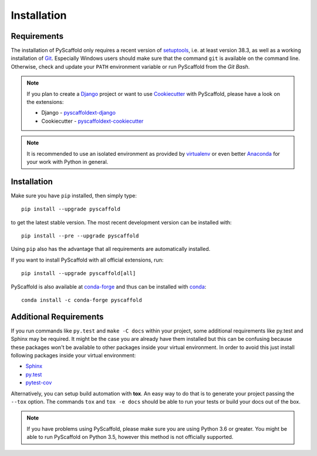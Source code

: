 ============
Installation
============

Requirements
============

The installation of PyScaffold only requires a recent version of `setuptools`_,
i.e. at least version 38.3, as well as a working installation of `Git`_.
Especially Windows users should make sure that the command ``git`` is available on
the command line. Otherwise, check and update your ``PATH`` environment
variable or run PyScaffold from the *Git Bash*.

.. note::

    If you plan to create a `Django`_ project or want to use
    `Cookiecutter`_ with PyScaffold, please have a look on the extensions:

    * Django - `pyscaffoldext-django`_
    * Cookiecutter - `pyscaffoldext-cookiecutter`_

.. note::

    It is recommended to use an isolated environment as provided by `virtualenv`_
    or even better `Anaconda`_ for your work with Python in general.

Installation
============

Make sure you have ``pip`` installed, then simply type::

    pip install --upgrade pyscaffold

to get the latest stable version. The most recent development version can be
installed with::

    pip install --pre --upgrade pyscaffold

Using ``pip`` also has the advantage that all requirements are automatically
installed.

If you want to install PyScaffold with all official extensions, run::

    pip install --upgrade pyscaffold[all]

PyScaffold is also available at `conda-forge`_ and thus can be installed with `conda`_::

    conda install -c conda-forge pyscaffold


Additional Requirements
=======================

If you run commands like ``py.test`` and ``make -C docs`` within your project,
some additional requirements like py.test and Sphinx may be required. It might
be the case you are already have them installed but this can be confusing
because these packages won't be available to other packages inside your virtual
environment.  In order to avoid this just install following packages inside
your virtual environment:

* `Sphinx <http://sphinx-doc.org/>`_
* `py.test <http://pytest.org/>`_
* `pytest-cov <https://pypi.python.org/pypi/pytest-cov>`_

Alternatively, you can setup build automation with **tox**. An easy way to do
that is to generate your project passing the ``--tox`` option.
The commands ``tox`` and ``tox -e docs`` should be able to run your tests or
build your docs out of the box.

.. note::

    If you have problems using PyScaffold, please make sure you are using
    Python 3.6 or greater. You might be able to run PyScaffold on Python 3.5,
    however this method is not officially supported.


.. _setuptools: https://pypi.python.org/pypi/setuptools/
.. _Git: https://git-scm.com/
.. _virtualenv: https://virtualenv.readthedocs.org/
.. _Anaconda: https://www.anaconda.com/download/
.. _conda-forge: https://anaconda.org/conda-forge/pyscaffold
.. _conda: https://conda.io
.. _pyscaffoldext-django: https://github.com/pyscaffold/pyscaffoldext-django
.. _pyscaffoldext-cookiecutter: https://github.com/pyscaffold/pyscaffoldext-cookiecutter
.. _Django: https://pypi.python.org/pypi/Django/
.. _Cookiecutter: https://cookiecutter.readthedocs.org/
